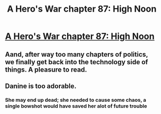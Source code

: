 #+TITLE: A Hero's War chapter 87: High Noon

* [[https://www.fictionpress.com/s/3238329/87/A-Hero-s-War][A Hero's War chapter 87: High Noon]]
:PROPERTIES:
:Author: hackerkiba
:Score: 15
:DateUnix: 1469121253.0
:DateShort: 2016-Jul-21
:END:

** Aand, after way too many chapters of politics, we finally get back into the technology side of things. A pleasure to read.
:PROPERTIES:
:Author: elevul
:Score: 3
:DateUnix: 1469131856.0
:DateShort: 2016-Jul-22
:END:


** Danine is too adorable.
:PROPERTIES:
:Author: Cariyaga
:Score: 1
:DateUnix: 1469162114.0
:DateShort: 2016-Jul-22
:END:

*** She may end up dead; she needed to cause some chaos, a single bowshot would have saved her alot of future trouble
:PROPERTIES:
:Score: 1
:DateUnix: 1469218299.0
:DateShort: 2016-Jul-23
:END:
